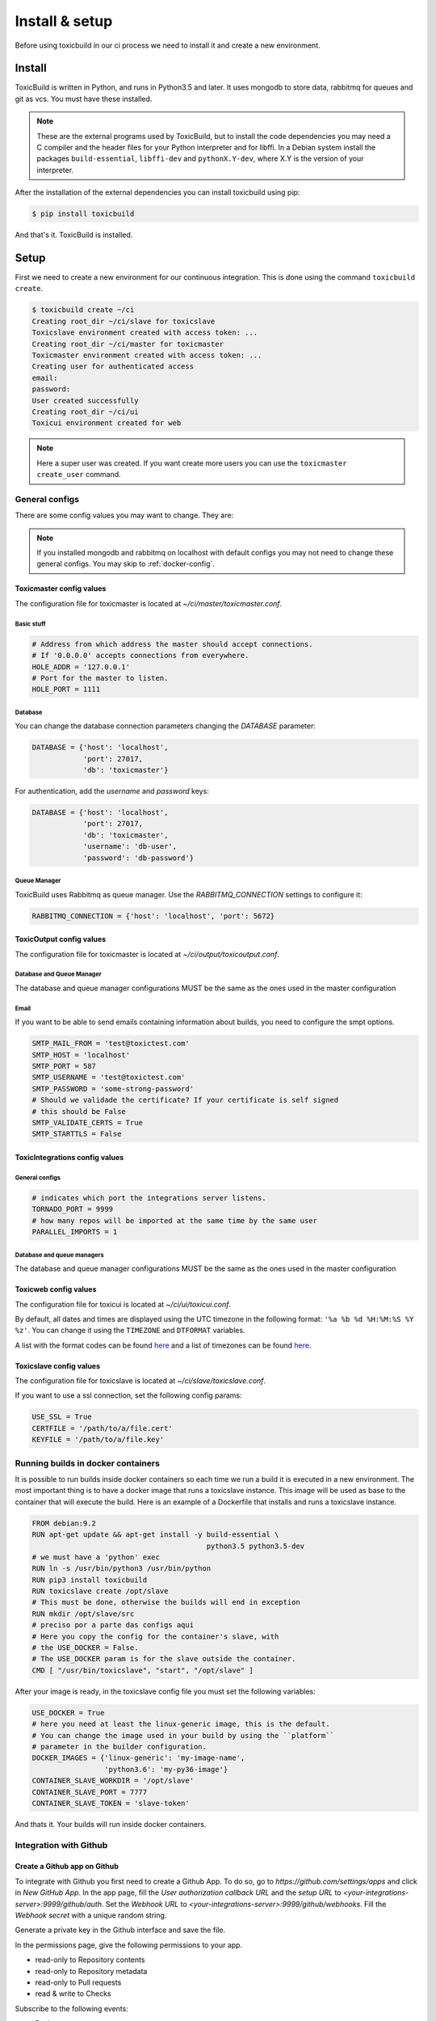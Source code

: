 Install & setup
===============

Before using toxicbuild in our ci process we need to install it and create a
new environment.


Install
+++++++

ToxicBuild is written in Python, and runs in Python3.5 and later. It uses
mongodb to store data, rabbitmq for queues and git as vcs.
You must have these installed.

.. note::

   These are the external programs used by ToxicBuild, but to install the
   code dependencies you may need a C compiler and the header files for your
   Python interpreter and for libffi. In a Debian system install the packages
   ``build-essential``, ``libffi-dev`` and ``pythonX.Y-dev``, where X.Y is the
   version of your interpreter.

After the installation of the external dependencies you can install toxicbuild
using pip:

.. code-block:: sh

   $ pip install toxicbuild


And that's it. ToxicBuild is installed.


Setup
+++++

First we need to create a new environment for our continuous integration.
This is done using the command ``toxicbuild create``.

.. code-block:: sh

    $ toxicbuild create ~/ci
    Creating root_dir ~/ci/slave for toxicslave
    Toxicslave environment created with access token: ...
    Creating root_dir ~/ci/master for toxicmaster
    Toxicmaster environment created with access token: ...
    Creating user for authenticated access
    email:
    password:
    User created successfully
    Creating root_dir ~/ci/ui
    Toxicui environment created for web


.. note::

   Here a super user was created. If you want create more users you can use
   the ``toxicmaster create_user`` command.


General configs
----------------

There are some config values you may want to change. They are:

.. note::

   If you installed mongodb and rabbitmq on localhost with default configs
   you may not need to change these general configs. You may skip to
   :ref:`docker-config`.

Toxicmaster config values
^^^^^^^^^^^^^^^^^^^^^^^^^

The configuration file for toxicmaster is located at
`~/ci/master/toxicmaster.conf`.

Basic stuff
~~~~~~~~~~~

.. code-block:: python

   # Address from which address the master should accept connections.
   # If '0.0.0.0' accepts connections from everywhere.
   HOLE_ADDR = '127.0.0.1'
   # Port for the master to listen.
   HOLE_PORT = 1111


Database
~~~~~~~~

You can change the database connection parameters changing the
`DATABASE` parameter:

.. code-block:: python

   DATABASE = {'host': 'localhost',
	       'port': 27017,
               'db': 'toxicmaster'}

For authentication, add the `username` and `password` keys:

.. code-block:: python

   DATABASE = {'host': 'localhost',
	       'port': 27017,
               'db': 'toxicmaster',
	       'username': 'db-user',
	       'password': 'db-password'}

Queue Manager
~~~~~~~~~~~~~

ToxicBuild uses Rabbitmq as queue manager. Use the `RABBITMQ_CONNECTION`
settings to configure it:

.. code-block:: python

   RABBITMQ_CONNECTION = {'host': 'localhost', 'port': 5672}



ToxicOutput config values
^^^^^^^^^^^^^^^^^^^^^^^^^

The configuration file for toxicmaster is located at
`~/ci/output/toxicoutput.conf`.


Database and Queue Manager
~~~~~~~~~~~~~~~~~~~~~~~~~~

The database and queue manager configurations MUST be the same as the ones
used in the master configuration


Email
~~~~~

If you want to be able to send emails containing information about builds,
you need to configure the smpt options.


.. code-block:: python

   SMTP_MAIL_FROM = 'test@toxictest.com'
   SMTP_HOST = 'localhost'
   SMTP_PORT = 587
   SMTP_USERNAME = 'test@toxictest.com'
   SMTP_PASSWORD = 'some-strong-password'
   # Should we validade the certificate? If your certificate is self signed
   # this should be False
   SMTP_VALIDATE_CERTS = True
   SMTP_STARTTLS = False

ToxicIntegrations config values
^^^^^^^^^^^^^^^^^^^^^^^^^^^^^^^

General configs
~~~~~~~~~~~~~~~

.. code-block:: python

   # indicates which port the integrations server listens.
   TORNADO_PORT = 9999
   # how many repos will be imported at the same time by the same user
   PARALLEL_IMPORTS = 1


Database and queue managers
~~~~~~~~~~~~~~~~~~~~~~~~~~~

The database and queue manager configurations MUST be the same as the ones
used in the master configuration



Toxicweb config values
^^^^^^^^^^^^^^^^^^^^^^
The configuration file for toxicui is located at
`~/ci/ui/toxicui.conf`.

By default, all dates and times are displayed using the UTC timezone in the
following format: ``'%a %b %d %H:%M:%S %Y %z'``. You can change it using the
``TIMEZONE`` and ``DTFORMAT`` variables.

A list with the format codes can be found `here <http://strftime.org/>`_
and a list of timezones can be found
`here <https://en.wikipedia.org/wiki/List_of_tz_database_time_zones>`_.


Toxicslave config values
^^^^^^^^^^^^^^^^^^^^^^^^
The configuration file for toxicslave is located at
`~/ci/slave/toxicslave.conf`.


If you want to use a ssl connection, set the following config params:

.. code-block:: python

   USE_SSL = True
   CERTFILE = '/path/to/a/file.cert'
   KEYFILE = '/path/to/a/file.key'


.. _docker-config:

Running builds in docker containers
-----------------------------------

It is possible to run builds inside docker containers so each time we
run a build it is executed in a new environment. The most important thing
is to have a docker image that runs a toxicslave instance. This image will
be used as base to the container that will execute the build. Here is an
example of a Dockerfile that installs and runs a toxicslave instance.

.. code-block:: sh

   FROM debian:9.2
   RUN apt-get update && apt-get install -y build-essential \
		                            python3.5 python3.5-dev
   # we must have a 'python' exec
   RUN ln -s /usr/bin/python3 /usr/bin/python
   RUN pip3 install toxicbuild
   RUN toxicslave create /opt/slave
   # This must be done, otherwise the builds will end in exception
   RUN mkdir /opt/slave/src
   # preciso por a parte das configs aqui
   # Here you copy the config for the container's slave, with
   # the USE_DOCKER = False.
   # The USE_DOCKER param is for the slave outside the container.
   CMD [ "/usr/bin/toxicslave", "start", "/opt/slave" ]

After your image is ready, in the toxicslave config file you must set the
following variables:

.. code-block:: python

   USE_DOCKER = True
   # here you need at least the linux-generic image, this is the default.
   # You can change the image used in your build by using the ``platform``
   # parameter in the builder configuration.
   DOCKER_IMAGES = {'linux-generic': 'my-image-name',
                    'python3.6': 'my-py36-image'}
   CONTAINER_SLAVE_WORKDIR = '/opt/slave'
   CONTAINER_SLAVE_PORT = 7777
   CONTAINER_SLAVE_TOKEN = 'slave-token'

And thats it. Your builds will run inside docker containers.

.. _github-integration-config:

Integration with Github
-----------------------

Create a Github app on Github
^^^^^^^^^^^^^^^^^^^^^^^^^^^^^

To integrate with Github you first need to create a Github App. To do so, go to
`https://github.com/settings/apps` and click in `New GitHub App`. In the app
page, fill the `User authorization callback URL` and the `setup URL` to
`<your-integrations-server>:9999/github/auth`. Set the `Webhook URL` to
`<your-integrations-server>:9999/github/webhooks`. Fill the `Webhook secret`
with a unique random string.

Generate a private key in the Github interface and save the file.

In the permissions page, give the following permissions to your app.

* read-only to Repository contents
* read-only to Repository metadata
* read-only to Pull requests
* read & write to Checks

Subscribe to the following events:

* Push
* Repository
* Pull request
* Status
* Check run

Now we're done in the Github side. Let's configure ToxicBuild.


Toxicbuild Configuration
^^^^^^^^^^^^^^^^^^^^^^^^

In your `toxicintegrations.conf` set the following parameters.

.. code-block:: python

   GITHUB_PRIVATE_KEY = '/the/path/to/your/github-private.key'
   # The id of your github. You can see it in your app page on github
   GITHUB_APP_ID = 666
   # The secret string you put in the Webhook secret field in github
   GITHUB_WEBHOOK_TOKEN = 'secret-token'
   TOXICUI_LOGIN_URL = '<your-toxicui-sever>/login/'
   TOXICUI_URL = '<your-toxicui-sever>'


In your `toxicui.conf` set the following parameters:

.. code-block:: python

   GITHUB_IMPORT_URL = 'https://github.com/apps/<app-name>/installations/new'


Starting toxicbuild
+++++++++++++++++++

After the environment is created, use the command ``toxicbuld start`` to
start everything needed.

.. code-block:: sh

    $ toxicbuild start ~/ci
    Starting toxicslave
    Starting toxicmaster
    Starting tornado server on port 8888

And now access http://localhost:8888 in your browser. Use the username and
password supplied in the create process to access the web interface.
